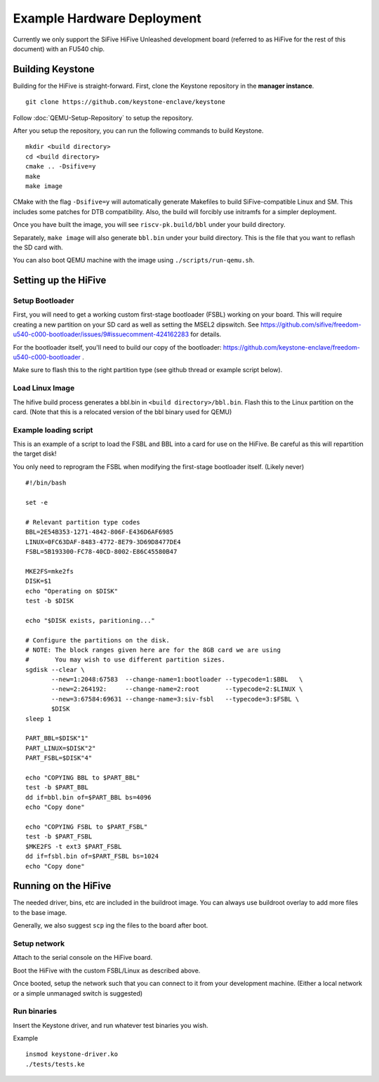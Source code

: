 Example Hardware Deployment
===========================

Currently we only support the SiFive HiFive Unleashed development
board (referred to as HiFive for the rest of this document) with an
FU540 chip.


Building Keystone 
----------------------------------------

Building for the HiFive is straight-forward.
First, clone the Keystone repository in the **manager instance**.

::
  
  git clone https://github.com/keystone-enclave/keystone

Follow :doc:`QEMU-Setup-Repository` to setup the repository.

After you setup the repository, you can run the following commands to build Keystone.

::
  
  mkdir <build directory>
  cd <build directory>
  cmake .. -Dsifive=y
  make
  make image

CMake with the flag ``-Dsifive=y`` will automatically generate Makefiles to build
SiFive-compatible Linux and SM.
This includes some patches for DTB compatibility.
Also, the build will forcibly use initramfs for a simpler deployment.

Once you have built the image, you will see ``riscv-pk.build/bbl`` under your
build directory.

Separately, ``make image`` will also generate ``bbl.bin`` under your build directory.
This is the file that you want to reflash the SD card with.

You can also boot QEMU machine with the image using ``./scripts/run-qemu.sh``.

Setting up the HiFive
---------------------

Setup Bootloader
################

First, you will need to get a working custom first-stage bootloader
(FSBL) working on your board. This will require creating a new
partition on your SD card as well as setting the MSEL2 dipswitch. See
https://github.com/sifive/freedom-u540-c000-bootloader/issues/9#issuecomment-424162283
for details.

For the bootloader itself, you'll need to build our copy of the bootloader:
https://github.com/keystone-enclave/freedom-u540-c000-bootloader .

Make sure to flash this to the right partition type (see github thread
or example script below).

Load Linux Image
################

The hifive build process generates a bbl.bin in
``<build directory>/bbl.bin``. Flash this to the Linux partition on the
card. (Note that this is a relocated version of the bbl binary used
for QEMU)


Example loading script
######################

This is an example of a script to load the FSBL and BBL into a card
for use on the HiFive. Be careful as this will repartition the target
disk!

You only need to reprogram the FSBL when modifying the first-stage
bootloader itself. (Likely never)

::

  #!/bin/bash

  set -e

  # Relevant partition type codes
  BBL=2E54B353-1271-4842-806F-E436D6AF6985
  LINUX=0FC63DAF-8483-4772-8E79-3D69D8477DE4
  FSBL=5B193300-FC78-40CD-8002-E86C45580B47

  MKE2FS=mke2fs
  DISK=$1
  echo "Operating on $DISK"
  test -b $DISK

  echo "$DISK exists, paritioning..."

  # Configure the partitions on the disk.
  # NOTE: The block ranges given here are for the 8GB card we are using
  #       You may wish to use different partition sizes.
  sgdisk --clear \
         --new=1:2048:67583  --change-name=1:bootloader --typecode=1:$BBL   \
         --new=2:264192:     --change-name=2:root       --typecode=2:$LINUX \
         --new=3:67584:69631 --change-name=3:siv-fsbl   --typecode=3:$FSBL \
         $DISK
  sleep 1

  PART_BBL=$DISK"1"
  PART_LINUX=$DISK"2"
  PART_FSBL=$DISK"4"

  echo "COPYING BBL to $PART_BBL"
  test -b $PART_BBL
  dd if=bbl.bin of=$PART_BBL bs=4096
  echo "Copy done"

  echo "COPYING FSBL to $PART_FSBL"
  test -b $PART_FSBL
  $MKE2FS -t ext3 $PART_FSBL
  dd if=fsbl.bin of=$PART_FSBL bs=1024
  echo "Copy done"


Running on the HiFive
---------------------

The needed driver, bins, etc are included in the buildroot image.
You can always use buildroot overlay to add more files to the base image.

Generally, we also suggest ``scp`` ing the files to the board after boot.


Setup network
##########################

Attach to the serial console on the HiFive board.

Boot the HiFive with the custom FSBL/Linux as described above.

Once booted, setup the network such that you can connect to it from
your development machine. (Either a local network or a simple
unmanaged switch is suggested)


Run binaries
#########################

Insert the Keystone driver, and run whatever test binaries you wish.

Example

::

   insmod keystone-driver.ko
   ./tests/tests.ke
